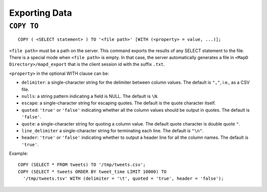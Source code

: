 Exporting Data
==============

``COPY TO``
~~~~~~~~~~~

::

    COPY ( <SELECT statement> ) TO '<file path>' [WITH (<property> = value, ...)];

``<file path>`` must be a path on the server. This command exports the
results of any SELECT statement to the file. There is a special mode
when ``<file path>`` is empty. In that case, the server automatically
generates a file in ``<MapD Directory>/mapd_export`` that is the client
session id with the suffix ``.txt``.

``<property>`` in the optional WITH clause can be:

-  ``delimiter``: a single-character string for the delimiter between
   column values. The default is ``","``, i.e., as a CSV file.
-  ``nulls``: a string pattern indicating a field is NULL. The default
   is ``\N``.
-  ``escape``: a single-character string for escaping quotes. The
   default is the quote character itself.
-  ``quoted``: ``'true'`` or ``'false'`` indicating whether all the
   column values should be output in quotes. The default is ``'false'``.
-  ``quote``: a single-character string for quoting a column value. The
   default quote character is double quote ``"``.
-  ``line_delimiter`` a single-character string for terminating each
   line. The default is ``"\n"``.
-  ``header``: ``'true'`` or ``'false'`` indicating whether to output a
   header line for all the column names. The default is ``'true'``.

Example:

::

    COPY (SELECT * FROM tweets) TO '/tmp/tweets.csv';
    COPY (SELECT * tweets ORDER BY tweet_time LIMIT 10000) TO
      '/tmp/tweets.tsv' WITH (delimiter = '\t', quoted = 'true', header = 'false');

